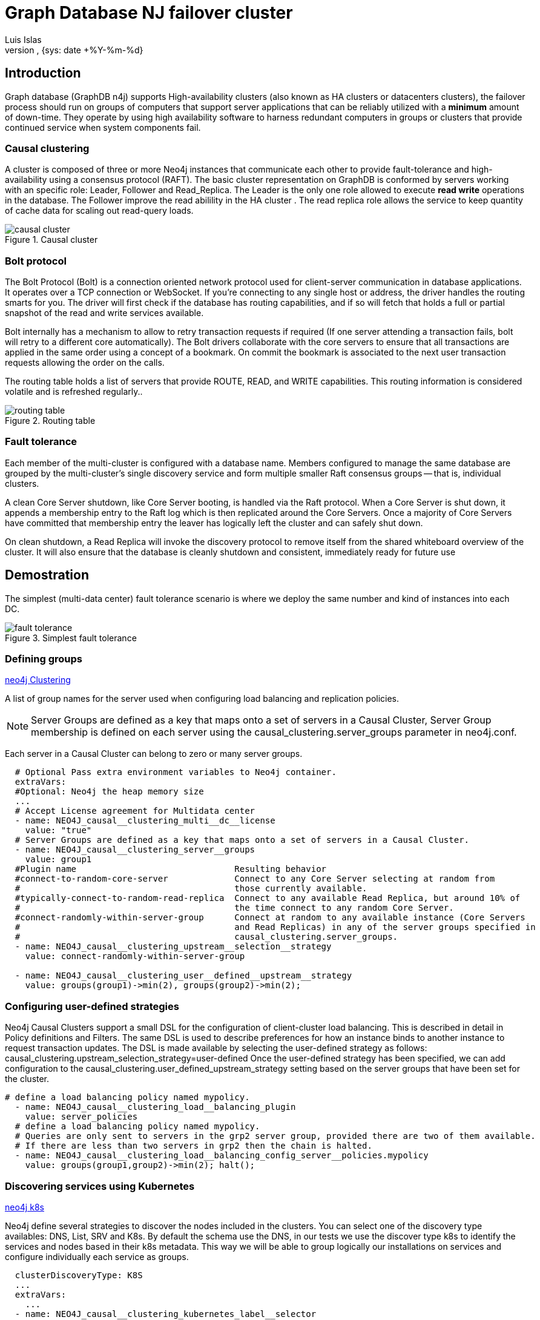 = Graph Database NJ failover cluster
:author: Luis Islas
:doc-name: Graph Database NJ fault tolerance guide
:doc-no: 1.0
:revnumber:
:revdate: {sys: date +%Y-%m-%d}
:approved-by-name:
:approved-by-department:

== Introduction

Graph database (GraphDB n4j) supports High-availability clusters (also known as HA clusters or datacenters clusters), the failover process should run on groups of computers that support server applications that can be reliably utilized with a *minimum* amount of down-time. They operate by using high availability software to harness redundant computers in groups or clusters that provide continued service when system components fail.

=== *Causal clustering*

A cluster is composed of three or more Neo4j instances that communicate each other to provide fault-tolerance and high-availability using a consensus protocol (RAFT). 
The basic cluster representation on GraphDB is conformed by servers working with an specific role: Leader, Follower and Read_Replica. The Leader is the only one role allowed to execute *read write* operations in the database. The Follower improve the read abilility in the HA cluster . The read replica role allows the service to keep quantity of cache data for scaling out read-query loads.

.Causal cluster
image::images/causal_cluster.png[]

=== *Bolt protocol*

The Bolt Protocol (Bolt) is a connection oriented network protocol used for client-server communication in database applications. It operates over a TCP connection or WebSocket. If you’re connecting to any single host or address, the driver handles the routing smarts for you. The driver will first check if the database has routing capabilities, and if so will fetch that holds a full or partial snapshot of the read and write services available.

Bolt internally has a mechanism to allow to retry transaction requests if required (If one server attending a transaction fails, bolt will retry to a different core automatically). The Bolt drivers collaborate with the core servers to ensure that all transactions are applied in the same order using a concept of a bookmark. On commit the bookmark is associated to the next user transaction requests allowing the order on the calls.

The routing table holds a list of servers that provide ROUTE, READ, and WRITE capabilities. This routing information is considered volatile and is refreshed regularly.. 

.Routing table
image::images/routing_table.png[]

=== *Fault tolerance*

Each member of the multi-cluster is configured with a database name. Members configured to manage the same database are grouped by the multi-cluster’s single discovery service and form multiple smaller Raft consensus groups — that is, individual clusters.

A clean Core Server shutdown, like Core Server booting, is handled via the Raft protocol. When a Core Server is shut down, it appends a membership entry to the Raft log which is then replicated around the Core Servers. Once a majority of Core Servers have committed that membership entry the leaver has logically left the cluster and can safely shut down.

On clean shutdown, a Read Replica will invoke the discovery protocol to remove itself from the shared whiteboard overview of the cluster. It will also ensure that the database is cleanly shutdown and consistent, immediately ready for future use

== *Demostration*

The simplest (multi-data center) fault tolerance scenario is where we deploy the same number and kind of instances into each DC.

.Simplest fault tolerance
image::images/fault_tolerance.png[]

=== Defining groups
link:https://neo4j.com/docs/operations-manual/current/clustering-advanced/multi-data-center/configuration/#causal-clustering-multi-dc-server-groups[neo4j Clustering]

A list of group names for the server used when configuring load balancing and replication policies.

NOTE: Server Groups are defined as a key that maps onto a set of servers in a Causal Cluster, Server Group
membership is defined on each server using the causal_clustering.server_groups parameter in
neo4j.conf. 

Each server in a Causal Cluster can belong to zero or many server groups.


[source,values.xml]
----

  # Optional Pass extra environment variables to Neo4j container.
  extraVars:
  #Optional: Neo4j the heap memory size
  ...
  # Accept License agreement for Multidata center
  - name: NEO4J_causal__clustering_multi__dc__license
    value: "true"
  # Server Groups are defined as a key that maps onto a set of servers in a Causal Cluster.
  - name: NEO4J_causal__clustering_server__groups
    value: group1
  #Plugin name                               Resulting behavior
  #connect-to-random-core-server             Connect to any Core Server selecting at random from
  #                                          those currently available.
  #typically-connect-to-random-read-replica  Connect to any available Read Replica, but around 10% of
  #                                          the time connect to any random Core Server.
  #connect-randomly-within-server-group      Connect at random to any available instance (Core Servers
  #                                          and Read Replicas) in any of the server groups specified in
  #                                          causal_clustering.server_groups.
  - name: NEO4J_causal__clustering_upstream__selection__strategy
    value: connect-randomly-within-server-group

  - name: NEO4J_causal__clustering_user__defined__upstream__strategy
    value: groups(group1)->min(2), groups(group2)->min(2);

  
----

=== Configuring user-defined strategies
Neo4j Causal Clusters support a small DSL for the configuration of client-cluster load balancing. This is
described in detail in Policy definitions and Filters. The same DSL is used to describe preferences for
how an instance binds to another instance to request transaction updates.
The DSL is made available by selecting the user-defined strategy as follows:
causal_clustering.upstream_selection_strategy=user-defined
Once the user-defined strategy has been specified, we can add configuration to the
causal_clustering.user_defined_upstream_strategy setting based on the server groups that have
been set for the cluster.

[source,values.xml]
----
# define a load balancing policy named mypolicy.
  - name: NEO4J_causal__clustering_load__balancing_plugin
    value: server_policies
  # define a load balancing policy named mypolicy.
  # Queries are only sent to servers in the grp2 server group, provided there are two of them available.
  # If there are less than two servers in grp2 then the chain is halted.
  - name: NEO4J_causal__clustering_load__balancing_config_server__policies.mypolicy
    value: groups(group1,group2)->min(2); halt();
----

=== Discovering services using Kubernetes
link:https://neo4j.com/docs/operations-manual/current/clustering/setup-new-cluster/#causal-clustering-discovery-k8s[neo4j k8s]

Neo4j define several strategies to discover the nodes included in the clusters. You can select one of the discovery type availables: DNS, List, SRV and K8s. 
By default the schema use the DNS, in our tests we use the discover type k8s to identify the services and nodes based in their k8s metadata. This way we will be able to group logically our installations on services and configure individually each service as groups.

[source,values.xml]
----
  clusterDiscoveryType: K8S
  ...
  extraVars:
    ...
  - name: NEO4J_causal__clustering_kubernetes_label__selector
    value: "chart=eric-graphdb-n4j-0.2.0" 
  - name: NEO4J_causal__clustering_kubernetes_service__port__name
    value: "discovery"
  # Accept License agreement for Multidata center
  - name: NEO4J_causal__clustering_multi__dc__license
    value: "true"    

----

=== Security
The K8s discovery type uses kubernetes API to request the service list through the metadata consulting of the label selector.

So it will be required to provided the proper rights to user either to adjust your account manually or creating a rolebinding template.

[source,kubernetes]
----
kubectl create clusterrolebinding default-admin --clusterrole cluster-admin --serviceaccount=<namespace>:default
----

or can include a new chart under the templates directory with the this content.

[source,neo4j-rolebindings.yaml]
----
apiVersion: rbac.authorization.k8s.io/v1
kind: ClusterRoleBinding
metadata:
  name: graphdb-n4j
roleRef:
  apiGroup: rbac.authorization.k8s.io
  kind: ClusterRole
  name: cluster-admin
subjects:
- kind: ServiceAccount
  name: default
  namespace: default
----

=== Testing
We were testing this solution creating a couple of services (Using differents names for each service through the parameter *nameOverride* on the values.xml file.

[source,values.yaml]
----
nameOverride: "graphdb-grp2"
----

after the Service resolution we got the following error, which wasn't resolved at the time this document creation. 
----
DEBUG [o.n.c.d.MultiRetryStrategy] Try attempt was unsuccessful for input: null
----

it seems like the K8s discovering type was in early stages which 